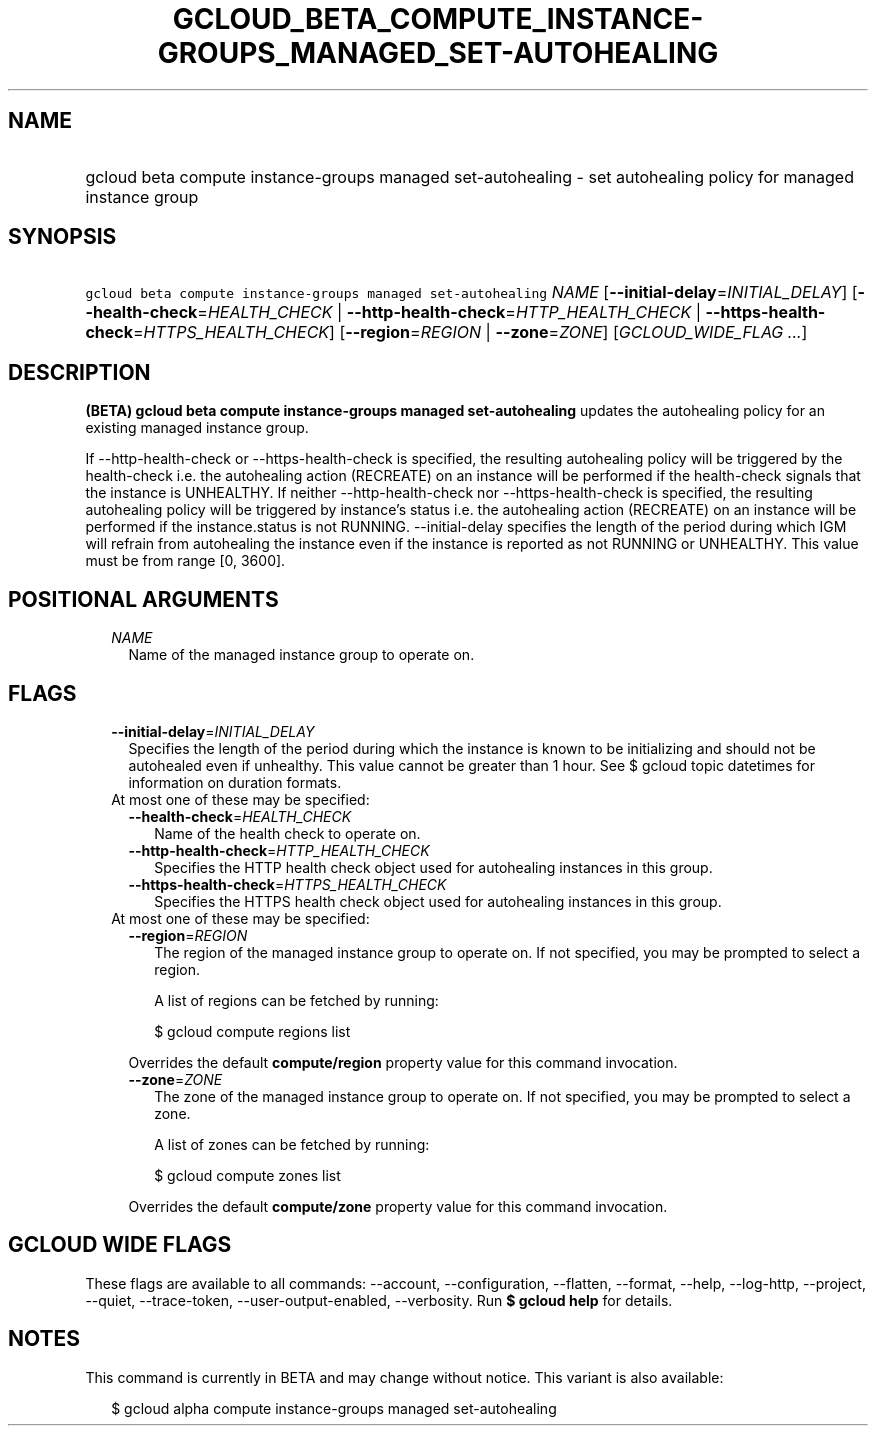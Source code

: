 
.TH "GCLOUD_BETA_COMPUTE_INSTANCE\-GROUPS_MANAGED_SET\-AUTOHEALING" 1



.SH "NAME"
.HP
gcloud beta compute instance\-groups managed set\-autohealing \- set autohealing policy for managed instance group



.SH "SYNOPSIS"
.HP
\f5gcloud beta compute instance\-groups managed set\-autohealing\fR \fINAME\fR [\fB\-\-initial\-delay\fR=\fIINITIAL_DELAY\fR] [\fB\-\-health\-check\fR=\fIHEALTH_CHECK\fR\ |\ \fB\-\-http\-health\-check\fR=\fIHTTP_HEALTH_CHECK\fR\ |\ \fB\-\-https\-health\-check\fR=\fIHTTPS_HEALTH_CHECK\fR] [\fB\-\-region\fR=\fIREGION\fR\ |\ \fB\-\-zone\fR=\fIZONE\fR] [\fIGCLOUD_WIDE_FLAG\ ...\fR]



.SH "DESCRIPTION"

\fB(BETA)\fR \fBgcloud beta compute instance\-groups managed set\-autohealing\fR
updates the autohealing policy for an existing managed instance group.

If \-\-http\-health\-check or \-\-https\-health\-check is specified, the
resulting autohealing policy will be triggered by the health\-check i.e. the
autohealing action (RECREATE) on an instance will be performed if the
health\-check signals that the instance is UNHEALTHY. If neither
\-\-http\-health\-check nor \-\-https\-health\-check is specified, the resulting
autohealing policy will be triggered by instance's status i.e. the autohealing
action (RECREATE) on an instance will be performed if the instance.status is not
RUNNING. \-\-initial\-delay specifies the length of the period during which IGM
will refrain from autohealing the instance even if the instance is reported as
not RUNNING or UNHEALTHY. This value must be from range [0, 3600].



.SH "POSITIONAL ARGUMENTS"

.RS 2m
.TP 2m
\fINAME\fR
Name of the managed instance group to operate on.


.RE
.sp

.SH "FLAGS"

.RS 2m
.TP 2m
\fB\-\-initial\-delay\fR=\fIINITIAL_DELAY\fR
Specifies the length of the period during which the instance is known to be
initializing and should not be autohealed even if unhealthy. This value cannot
be greater than 1 hour. See $ gcloud topic datetimes for information on duration
formats.

.TP 2m

At most one of these may be specified:

.RS 2m
.TP 2m
\fB\-\-health\-check\fR=\fIHEALTH_CHECK\fR
Name of the health check to operate on.

.TP 2m
\fB\-\-http\-health\-check\fR=\fIHTTP_HEALTH_CHECK\fR
Specifies the HTTP health check object used for autohealing instances in this
group.

.TP 2m
\fB\-\-https\-health\-check\fR=\fIHTTPS_HEALTH_CHECK\fR
Specifies the HTTPS health check object used for autohealing instances in this
group.

.RE
.sp
.TP 2m

At most one of these may be specified:

.RS 2m
.TP 2m
\fB\-\-region\fR=\fIREGION\fR
The region of the managed instance group to operate on. If not specified, you
may be prompted to select a region.

A list of regions can be fetched by running:

.RS 2m
$ gcloud compute regions list
.RE

Overrides the default \fBcompute/region\fR property value for this command
invocation.

.TP 2m
\fB\-\-zone\fR=\fIZONE\fR
The zone of the managed instance group to operate on. If not specified, you may
be prompted to select a zone.

A list of zones can be fetched by running:

.RS 2m
$ gcloud compute zones list
.RE

Overrides the default \fBcompute/zone\fR property value for this command
invocation.


.RE
.RE
.sp

.SH "GCLOUD WIDE FLAGS"

These flags are available to all commands: \-\-account, \-\-configuration,
\-\-flatten, \-\-format, \-\-help, \-\-log\-http, \-\-project, \-\-quiet,
\-\-trace\-token, \-\-user\-output\-enabled, \-\-verbosity. Run \fB$ gcloud
help\fR for details.



.SH "NOTES"

This command is currently in BETA and may change without notice. This variant is
also available:

.RS 2m
$ gcloud alpha compute instance\-groups managed set\-autohealing
.RE

